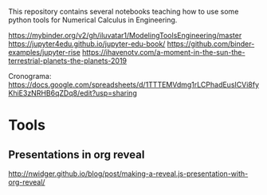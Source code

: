 This repository contains several notebooks teaching how to use some
python tools for Numerical Calculus in Engineering. 

https://mybinder.org/v2/gh/iluvatar1/ModelingToolsEngineering/master
https://jupyter4edu.github.io/jupyter-edu-book/
https://github.com/binder-examples/jupyter-rise
https://ihavenotv.com/a-moment-in-the-sun-the-terrestrial-planets-the-planets-2019

Cronograma: https://docs.google.com/spreadsheets/d/1TTTEMVdmg1rLCPhadEusICVi8fyKhiE3zNRHB6qZDq8/edit?usp=sharing

* Tools
** Presentations in org reveal
    http://nwidger.github.io/blog/post/making-a-reveal.js-presentation-with-org-reveal/
